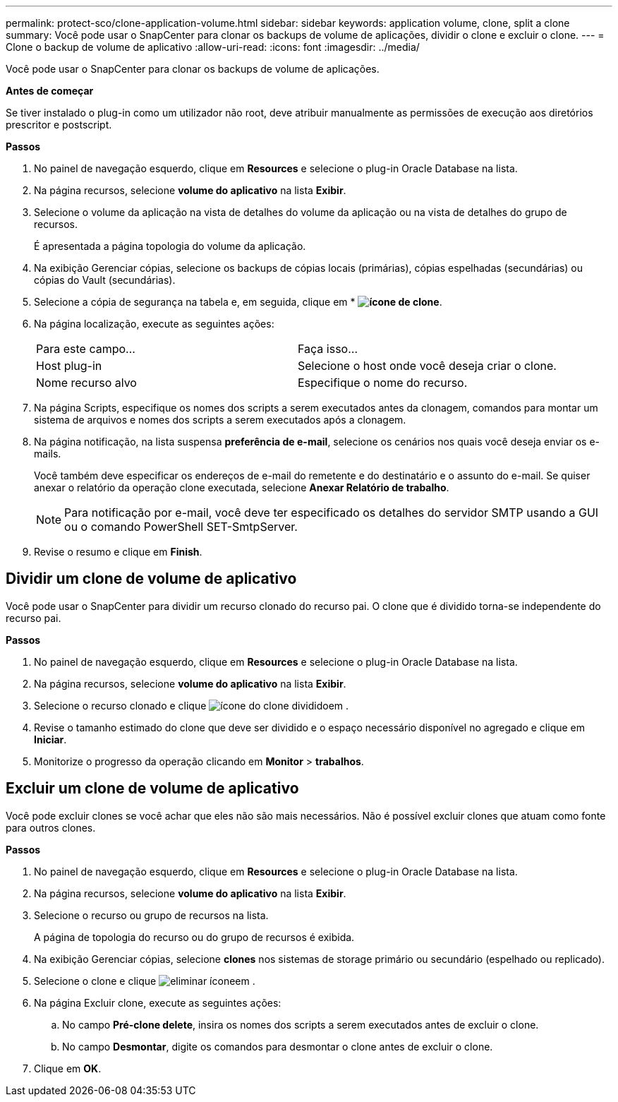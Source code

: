 ---
permalink: protect-sco/clone-application-volume.html 
sidebar: sidebar 
keywords: application volume, clone, split a clone 
summary: Você pode usar o SnapCenter para clonar os backups de volume de aplicações, dividir o clone e excluir o clone. 
---
= Clone o backup de volume de aplicativo
:allow-uri-read: 
:icons: font
:imagesdir: ../media/


[role="lead"]
Você pode usar o SnapCenter para clonar os backups de volume de aplicações.

*Antes de começar*

Se tiver instalado o plug-in como um utilizador não root, deve atribuir manualmente as permissões de execução aos diretórios prescritor e postscript.

*Passos*

. No painel de navegação esquerdo, clique em *Resources* e selecione o plug-in Oracle Database na lista.
. Na página recursos, selecione *volume do aplicativo* na lista *Exibir*.
. Selecione o volume da aplicação na vista de detalhes do volume da aplicação ou na vista de detalhes do grupo de recursos.
+
É apresentada a página topologia do volume da aplicação.

. Na exibição Gerenciar cópias, selecione os backups de cópias locais (primárias), cópias espelhadas (secundárias) ou cópias do Vault (secundárias).
. Selecione a cópia de segurança na tabela e, em seguida, clique em * *image:../media/clone_icon.gif["ícone de clone"]*.
. Na página localização, execute as seguintes ações:
+
|===


| Para este campo... | Faça isso... 


 a| 
Host plug-in
 a| 
Selecione o host onde você deseja criar o clone.



 a| 
Nome recurso alvo
 a| 
Especifique o nome do recurso.

|===
. Na página Scripts, especifique os nomes dos scripts a serem executados antes da clonagem, comandos para montar um sistema de arquivos e nomes dos scripts a serem executados após a clonagem.
. Na página notificação, na lista suspensa *preferência de e-mail*, selecione os cenários nos quais você deseja enviar os e-mails.
+
Você também deve especificar os endereços de e-mail do remetente e do destinatário e o assunto do e-mail. Se quiser anexar o relatório da operação clone executada, selecione *Anexar Relatório de trabalho*.

+

NOTE: Para notificação por e-mail, você deve ter especificado os detalhes do servidor SMTP usando a GUI ou o comando PowerShell SET-SmtpServer.

. Revise o resumo e clique em *Finish*.




== Dividir um clone de volume de aplicativo

Você pode usar o SnapCenter para dividir um recurso clonado do recurso pai. O clone que é dividido torna-se independente do recurso pai.

*Passos*

. No painel de navegação esquerdo, clique em *Resources* e selecione o plug-in Oracle Database na lista.
. Na página recursos, selecione *volume do aplicativo* na lista *Exibir*.
. Selecione o recurso clonado e clique image:../media/split_cone.gif["ícone do clone dividido"]em .
. Revise o tamanho estimado do clone que deve ser dividido e o espaço necessário disponível no agregado e clique em *Iniciar*.
. Monitorize o progresso da operação clicando em *Monitor* > *trabalhos*.




== Excluir um clone de volume de aplicativo

Você pode excluir clones se você achar que eles não são mais necessários. Não é possível excluir clones que atuam como fonte para outros clones.

*Passos*

. No painel de navegação esquerdo, clique em *Resources* e selecione o plug-in Oracle Database na lista.
. Na página recursos, selecione *volume do aplicativo* na lista *Exibir*.
. Selecione o recurso ou grupo de recursos na lista.
+
A página de topologia do recurso ou do grupo de recursos é exibida.

. Na exibição Gerenciar cópias, selecione *clones* nos sistemas de storage primário ou secundário (espelhado ou replicado).
. Selecione o clone e clique image:../media/delete_icon.gif["eliminar ícone"]em .
. Na página Excluir clone, execute as seguintes ações:
+
.. No campo *Pré-clone delete*, insira os nomes dos scripts a serem executados antes de excluir o clone.
.. No campo *Desmontar*, digite os comandos para desmontar o clone antes de excluir o clone.


. Clique em *OK*.

